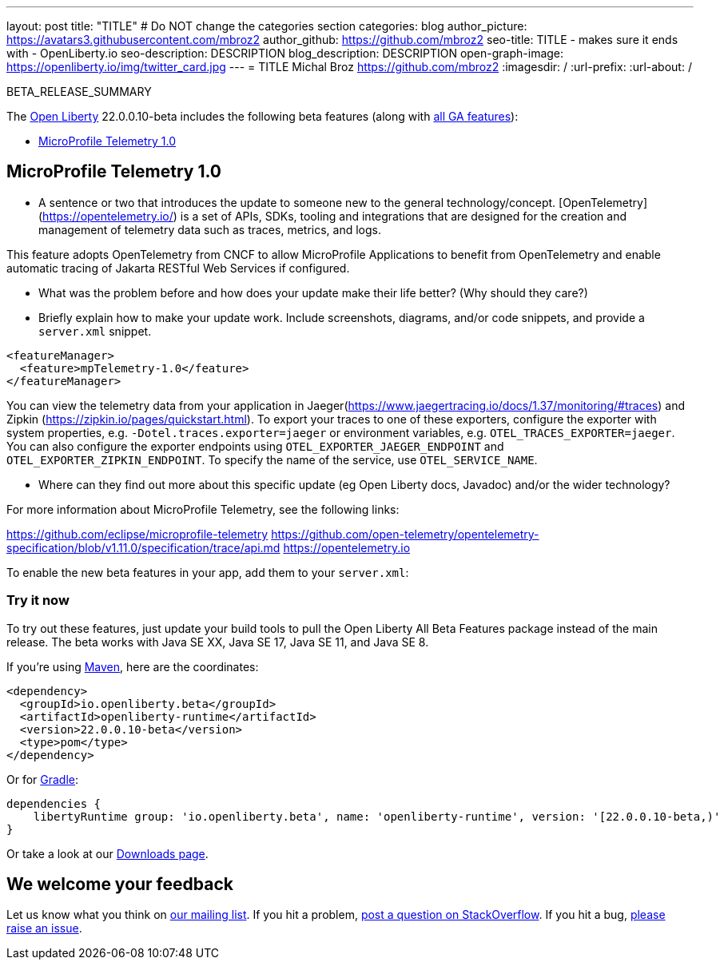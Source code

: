 ---
layout: post
title: "TITLE"
# Do NOT change the categories section
categories: blog
author_picture: https://avatars3.githubusercontent.com/mbroz2
author_github: https://github.com/mbroz2
seo-title: TITLE - makes sure it ends with - OpenLiberty.io
seo-description: DESCRIPTION
blog_description: DESCRIPTION
open-graph-image: https://openliberty.io/img/twitter_card.jpg
---
= TITLE
Michal Broz <https://github.com/mbroz2>
:imagesdir: /
:url-prefix:
:url-about: /
//Blank line here is necessary before starting the body of the post.

// // // // // // // //
// In the preceding section:
// Do not insert any blank lines between any of the lines.
// Do not remove or edit the variables on the lines beneath the author name.
//
// "open-graph-image" is set to OL logo. Whenever possible update this to a more appriopriate/specific image (For example if present an image that is being used in the post). However, it
// can be left empty which will set it to the default
//
// Replace TITLE with the blog post title eg: MicroProfile 3.3 is now available on Open Liberty 20.0.0.4
// Replace mbroz2 with your GitHub username eg: lauracowen
// Replace DESCRIPTION with a short summary (~60 words) of the release (a more succinct version of the first paragraph of the post).
// Replace Michal Broz with your name as you'd like it to be displayed, 
// eg: LauraCowen
//
// For every link starting with "https://openliberty.io" in the post make sure to use
// {url-prefix}. e.g- link:{url-prefix}/guides/GUIDENAME[GUIDENAME]:
//
// If adding image into the post add :
// -------------------------
// [.img_border_light]
// image::img/blog/FILE_NAME[IMAGE CAPTION ,width=70%,align="center"]
// -------------------------
// "[.img_border_light]" = This adds a faint grey border around the image to make its edges sharper. Use it around screenshots but not           
// around diagrams. Then double check how it looks.
// There is also a "[.img_border_dark]" class which tends to work best with screenshots that are taken on dark backgrounds.
// Change "FILE_NAME" to the name of the image file. Also make sure to put the image into the right folder which is: img/blog
// change the "IMAGE CAPTION" to a couple words of what the image is
// // // // // // // //

BETA_RELEASE_SUMMARY

// // // // // // // //
// Change the RELEASE_SUMMARY to an introductory paragraph. This sentence is really
// important becuase it is supposed to grab the readers attention.  Make sure to keep the blank lines 
//
// Throughout the doc, replace 22.0.0.10-beta with the version number of Open Liberty, eg: 22.0.0.2-beta
// // // // // // // //

The link:{url-about}[Open Liberty] 22.0.0.10-beta includes the following beta features (along with link:{url-prefix}/docs/latest/reference/feature/feature-overview.html[all GA features]):

* <<SUB_TAG_0, MicroProfile Telemetry 1.0>>

// // // // // // // //
// In the preceding section:
// Change SUB_FEATURE_TITLE to the feature that is included in this release and
// change the SUB_TAG_1/2/3 to the heading tags
//
// However if there's only 1 new feature, delete the previous section and change it to the following sentence:
// "The link:{url-about}[Open Liberty] 22.0.0.10-beta includes SUB_FEATURE_TITLE"
// // // // // // // //

// https://github.com/OpenLiberty/open-liberty/issues/21847
[#SUB_TAG_0]
== MicroProfile Telemetry 1.0

   
   - A sentence or two that introduces the update to someone new to the general technology/concept.
[OpenTelemetry](https://opentelemetry.io/) is a set of APIs, SDKs, tooling and integrations that are designed for the creation and management of telemetry data such as traces, metrics, and logs.

This feature adopts OpenTelemetry from CNCF to allow MicroProfile Applications to benefit from OpenTelemetry and enable automatic tracing of Jakarta RESTful Web Services if configured.

   - What was the problem before and how does your update make their life better? (Why should they care?)
   
   - Briefly explain how to make your update work. Include screenshots, diagrams, and/or code snippets, and provide a `server.xml` snippet.

```xml
<featureManager>
  <feature>mpTelemetry-1.0</feature>
</featureManager>
```

You can view the telemetry data from your application in Jaeger(https://www.jaegertracing.io/docs/1.37/monitoring/#traces)  and Zipkin (https://zipkin.io/pages/quickstart.html). To export your traces to one of these exporters, configure the exporter with system properties, e.g. `-Dotel.traces.exporter=jaeger` or environment variables, e.g. `OTEL_TRACES_EXPORTER=jaeger`.  You can also configure the exporter endpoints using `OTEL_EXPORTER_JAEGER_ENDPOINT` and `OTEL_EXPORTER_ZIPKIN_ENDPOINT`.  To specify the name of the service, use `OTEL_SERVICE_NAME`.
   
   - Where can they find out more about this specific update (eg Open Liberty docs, Javadoc) and/or the wider technology?

For more information about MicroProfile Telemetry, see the following links:

https://github.com/eclipse/microprofile-telemetry
https://github.com/open-telemetry/opentelemetry-specification/blob/v1.11.0/specification/trace/api.md
https://opentelemetry.io



To enable the new beta features in your app, add them to your `server.xml`:

[source, xml]
----

----

[#run]
=== Try it now 

To try out these features, just update your build tools to pull the Open Liberty All Beta Features package instead of the main release. The beta works with Java SE XX, Java SE 17, Java SE 11, and Java SE 8.
// // // // // // // //
// In the preceding section:
// Check if a new non-LTS Java SE version is supported that needs to be added to the list (17, 11, and 8 are LTS and will remain for a while)
// // // // // // // //

If you're using link:{url-prefix}/guides/maven-intro.html[Maven], here are the coordinates:

[source,xml]
----
<dependency>
  <groupId>io.openliberty.beta</groupId>
  <artifactId>openliberty-runtime</artifactId>
  <version>22.0.0.10-beta</version>
  <type>pom</type>
</dependency>
----

Or for link:{url-prefix}/guides/gradle-intro.html[Gradle]:

[source,gradle]
----
dependencies {
    libertyRuntime group: 'io.openliberty.beta', name: 'openliberty-runtime', version: '[22.0.0.10-beta,)'
}
----

Or take a look at our link:{url-prefix}/downloads/#runtime_betas[Downloads page].

[#feedback]
== We welcome your feedback

Let us know what you think on link:https://groups.io/g/openliberty[our mailing list]. If you hit a problem, link:https://stackoverflow.com/questions/tagged/open-liberty[post a question on StackOverflow]. If you hit a bug, link:https://github.com/OpenLiberty/open-liberty/issues[please raise an issue].


